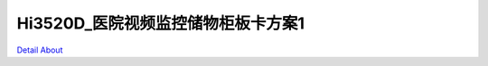 Hi3520D_医院视频监控储物柜板卡方案1 
==================================

.. image:: ./HI3520DV300_HD_IPC4_V20B_TOP1.JPG

.. image:: ./HI3520DV300_HD_IPC4_V20B_TOP2.JPG

.. image:: ./HI3520DV300_HD_IPC4_V20B_SIDE1.JPG

.. image:: ./HI3520DV300_HD_IPC4_V20B_SIDE2.JPG

.. image:: ./HI3520DV300_HD_IPC4_V20B_SIDE3.JPG

.. image:: ./HI3520DV300_HD_IPC4_V20B_SIDE4.JPG

.. image:: ./HI3520DV300_HD_IPC4_V20B_BOTTOM1.JPG

.. image:: ./HI3520DV300_HD_IPC4_V20B_BOTTOM2.JPG

`Detail About <https://allwinwaydocs.readthedocs.io/zh-cn/latest/about.html#about>`_